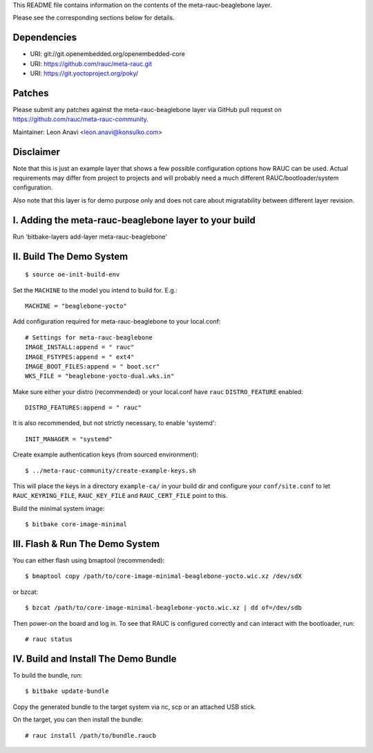 This README file contains information on the contents of the meta-rauc-beaglebone layer.

Please see the corresponding sections below for details.

Dependencies
============

* URI: git://git.openembedded.org/openembedded-core
* URI: https://github.com/rauc/meta-rauc.git
* URI: https://git.yoctoproject.org/poky/

Patches
=======

Please submit any patches against the meta-rauc-beaglebone layer via GitHub
pull request on https://github.com/rauc/meta-rauc-community.

Maintainer: Leon Anavi <leon.anavi@konsulko.com>

Disclaimer
==========

Note that this is just an example layer that shows a few possible configuration
options how RAUC can be used.
Actual requirements may differ from project to projects and will probably need
a much different RAUC/bootloader/system configuration.

Also note that this layer is for demo purpose only and does not care about
migratability between different layer revision.

I. Adding the meta-rauc-beaglebone layer to your build
=======================================================

Run 'bitbake-layers add-layer meta-rauc-beaglebone'

II. Build The Demo System
=========================

::

   $ source oe-init-build-env

Set the ``MACHINE`` to the model you intend to build for. E.g.::

   MACHINE = "beaglebone-yocto"

Add configuration required for meta-rauc-beaglebone to your local.conf::

   # Settings for meta-rauc-beaglebone
   IMAGE_INSTALL:append = " rauc"
   IMAGE_FSTYPES:append = " ext4"
   IMAGE_BOOT_FILES:append = " boot.scr"
   WKS_FILE = "beaglebone-yocto-dual.wks.in"

Make sure either your distro (recommended) or your local.conf have ``rauc``
``DISTRO_FEATURE`` enabled::

   DISTRO_FEATURES:append = " rauc"

It is also recommended, but not strictly necessary, to enable 'systemd'::

   INIT_MANAGER = "systemd"

Create example authentication keys (from sourced environment)::

  $ ../meta-rauc-community/create-example-keys.sh

This will place the keys in a directory ``example-ca/`` in your build dir and
configure your ``conf/site.conf`` to let ``RAUC_KEYRING_FILE``,
``RAUC_KEY_FILE`` and ``RAUC_CERT_FILE`` point to this.

Build the minimal system image::

   $ bitbake core-image-minimal

III. Flash & Run The Demo System
================================

You can either flash using bmaptool (recommended)::

  $ bmaptool copy /path/to/core-image-minimal-beaglebone-yocto.wic.xz /dev/sdX

or bzcat::

  $ bzcat /path/to/core-image-minimal-beaglebone-yocto.wic.xz | dd of=/dev/sdb

Then power-on the board and log in.
To see that RAUC is configured correctly and can interact with the bootloader,
run::

  # rauc status

IV. Build and Install The Demo Bundle
=====================================

To build the bundle, run::

  $ bitbake update-bundle

Copy the generated bundle to the target system via nc, scp or an attached USB stick.

On the target, you can then install the bundle::

  # rauc install /path/to/bundle.raucb
